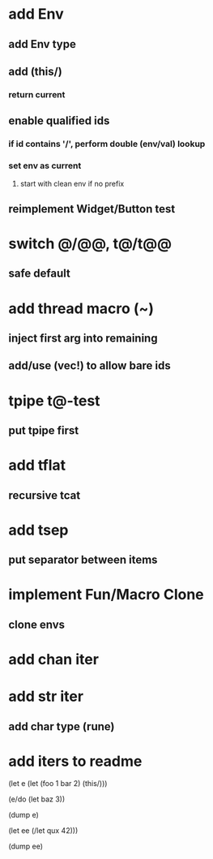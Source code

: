 * add Env
** add Env type
** add (this/)
*** return current
** enable qualified ids
*** if id contains '/', perform double (env/val) lookup
*** set env as current
**** start with clean env if no prefix
** reimplement Widget/Button test
* switch @/@@, t@/t@@
** safe default
* add thread macro (~)
** inject first arg into remaining
** add/use (vec!) to allow bare ids
* tpipe t@-test
** put tpipe first
* add tflat
** recursive tcat
* add tsep
** put separator between items
* implement Fun/Macro Clone
** clone envs
* add chan iter
* add str iter
** add char type (rune)
* add iters to readme

(let e (let (foo 1 bar 2) (this/)))

(e/do (let baz 3))

(dump e)

(let ee (/let qux 42)))

(dump ee)
